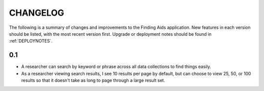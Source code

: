 .. _CHANGELOG:

CHANGELOG
=========

The following is a summary of changes and improvements to the Finding
Aids application.  New features in each version should be listed, with the most
recent version first.  Upgrade or deployment notes should be found in
:ref:`DEPLOYNOTES`.

0.1
---

* A researcher can search by keyword or phrase across all data collections
  to find things easily.
* As a researcher viewing search results, I see 10 results per page by
  default, but can choose to view 25, 50, or 100 results so that it
  doesn't take as long to page through a large result set.